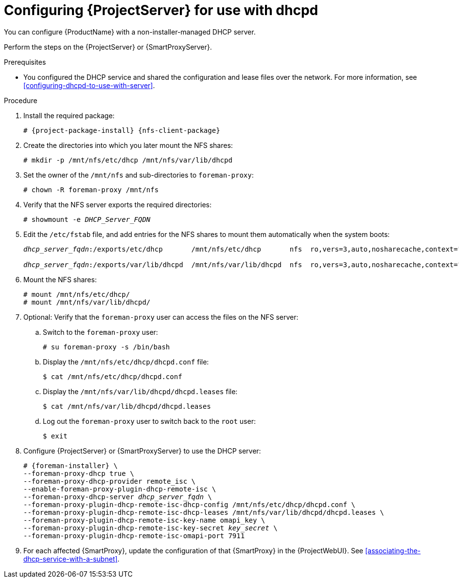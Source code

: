 [id="configuring-server-for-use-with-dhcpd"]
= Configuring {ProjectServer} for use with dhcpd

You can configure {ProductName} with a non-installer-managed DHCP server.

Perform the steps on the {ProjectServer} or {SmartProxyServer}.

.Prerequisites
* You configured the DHCP service and shared the configuration and lease files over the network. For more information, see xref:configuring-dhcpd-to-use-with-server[].

.Procedure
. Install the required package:
+
[options="nowrap" subs="+quotes,attributes"]
----
# {project-package-install} {nfs-client-package}
----
. Create the directories into which you later mount the NFS shares:
+
[options="nowrap"]
----
# mkdir -p /mnt/nfs/etc/dhcp /mnt/nfs/var/lib/dhcpd
----
. Set the owner of the `/mnt/nfs` and sub-directories to `foreman-proxy`:
+
[options="nowrap"]
----
# chown -R foreman-proxy /mnt/nfs
----
. Verify that the NFS server exports the required directories:
+
[options="nowrap" subs="+quotes"]
----
# showmount -e _DHCP_Server_FQDN_
----
. Edit the `/etc/fstab` file, and add entries for the NFS shares to mount them automatically when the system boots:
+
[options="nowrap" subs="+quotes"]
----
_dhcp_server_fqdn_:/exports/etc/dhcp       /mnt/nfs/etc/dhcp       nfs  ro,vers=3,auto,nosharecache,context="system_u:object_r:dhcp_etc_t:s0"     0 0

_dhcp_server_fqdn_:/exports/var/lib/dhcpd  /mnt/nfs/var/lib/dhcpd  nfs  ro,vers=3,auto,nosharecache,context="system_u:object_r:dhcpd_state_t:s0"  0 0
----
. Mount the NFS shares:
+
[options="nowrap"]
----
# mount /mnt/nfs/etc/dhcp/
# mount /mnt/nfs/var/lib/dhcpd/
----
. Optional: Verify that the `foreman-proxy` user can access the files on the NFS server:
.. Switch to the `foreman-proxy` user:
+
[options="nowrap"]
----
# su foreman-proxy -s /bin/bash
----
.. Display the `/mnt/nfs/etc/dhcp/dhcpd.conf` file:
+
[options="nowrap"]
----
$ cat /mnt/nfs/etc/dhcp/dhcpd.conf
----
.. Display the `/mnt/nfs/var/lib/dhcpd/dhcpd.leases` file:
+
[options="nowrap"]
----
$ cat /mnt/nfs/var/lib/dhcpd/dhcpd.leases
----
.. Log out the `foreman-proxy` user to switch back to the `root` user:
+
[options="nowrap"]
----
$ exit
----
. Configure {ProjectServer} or {SmartProxyServer} to use the DHCP server:
+
[options="nowrap" subs="+quotes,attributes"]
----
# {foreman-installer} \
--foreman-proxy-dhcp true \
--foreman-proxy-dhcp-provider remote_isc \
--enable-foreman-proxy-plugin-dhcp-remote-isc \
--foreman-proxy-dhcp-server _dhcp_server_fqdn_ \
--foreman-proxy-plugin-dhcp-remote-isc-dhcp-config /mnt/nfs/etc/dhcp/dhcpd.conf \
--foreman-proxy-plugin-dhcp-remote-isc-dhcp-leases /mnt/nfs/var/lib/dhcpd/dhcpd.leases \
--foreman-proxy-plugin-dhcp-remote-isc-key-name omapi_key \
--foreman-proxy-plugin-dhcp-remote-isc-key-secret _key_secret_ \
--foreman-proxy-plugin-dhcp-remote-isc-omapi-port 7911
----
. For each affected {SmartProxy}, update the configuration of that {SmartProxy} in the {ProjectWebUI}.
See xref:associating-the-dhcp-service-with-a-subnet[].


